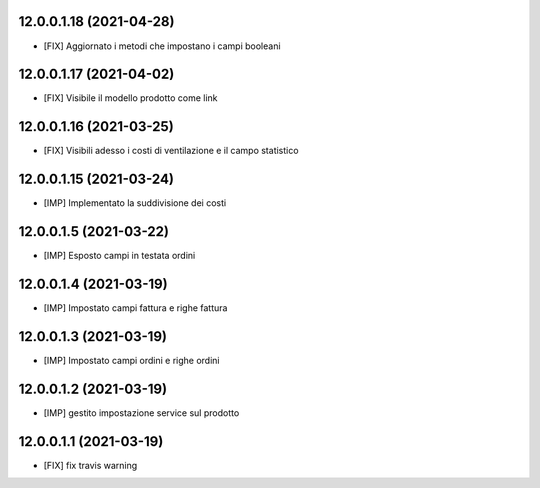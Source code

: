 12.0.0.1.18 (2021-04-28)
~~~~~~~~~~~~~~~~~~~~~~~~
* [FIX] Aggiornato i metodi che impostano i campi booleani

12.0.0.1.17 (2021-04-02)
~~~~~~~~~~~~~~~~~~~~~~~~
* [FIX] Visibile il modello prodotto come link

12.0.0.1.16 (2021-03-25)
~~~~~~~~~~~~~~~~~~~~~~~~
* [FIX] Visibili adesso i costi di ventilazione e il campo statistico

12.0.0.1.15 (2021-03-24)
~~~~~~~~~~~~~~~~~~~~~~~~
* [IMP] Implementato la suddivisione dei costi

12.0.0.1.5 (2021-03-22)
~~~~~~~~~~~~~~~~~~~~~~~~
* [IMP] Esposto campi in testata ordini

12.0.0.1.4 (2021-03-19)
~~~~~~~~~~~~~~~~~~~~~~~~
* [IMP] Impostato campi fattura e righe fattura

12.0.0.1.3 (2021-03-19)
~~~~~~~~~~~~~~~~~~~~~~~~
* [IMP] Impostato campi ordini e righe ordini

12.0.0.1.2 (2021-03-19)
~~~~~~~~~~~~~~~~~~~~~~~~
* [IMP] gestito impostazione service sul prodotto

12.0.0.1.1 (2021-03-19)
~~~~~~~~~~~~~~~~~~~~~~~~
* [FIX] fix travis warning

